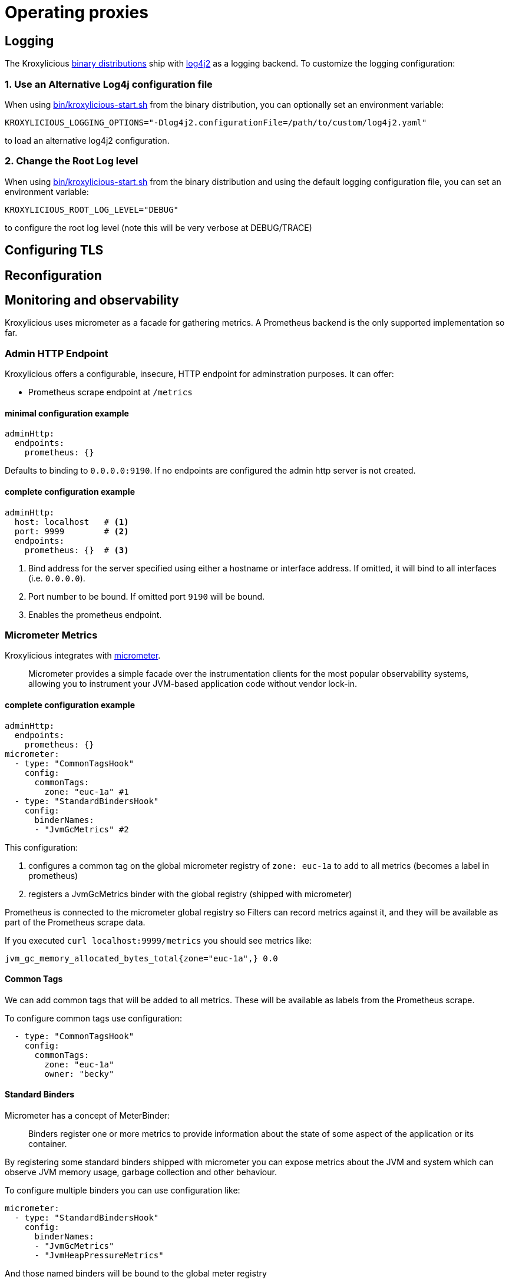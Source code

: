:start-script: https://github.com/kroxylicious/kroxylicious/blob/main/kroxylicious-app/src/assembly/kroxylicious-start.sh
= Operating proxies

== Logging

The Kroxylicious https://github.com/kroxylicious/kroxylicious/releases/latest[binary distributions] ship with https://logging.apache.org/log4j/2.x[log4j2] as a logging backend. To customize the logging configuration:

=== 1. Use an Alternative Log4j configuration file

When using {start-script}[bin/kroxylicious-start.sh] from the binary distribution, you can optionally set an environment variable:

[source,shell]
----
KROXYLICIOUS_LOGGING_OPTIONS="-Dlog4j2.configurationFile=/path/to/custom/log4j2.yaml"
----

to load an alternative log4j2 configuration.

===  2. Change the Root Log level

When using {start-script}[bin/kroxylicious-start.sh] from the binary distribution and using the default logging configuration file, you can set an environment variable:

[source,shell]
----
KROXYLICIOUS_ROOT_LOG_LEVEL="DEBUG"
----

to configure the root log level (note this will be very verbose at DEBUG/TRACE)

== Configuring TLS

== Reconfiguration

== Monitoring and observability

Kroxylicious uses micrometer as a facade for gathering metrics. A Prometheus backend is the only supported implementation so far.

=== Admin HTTP Endpoint

Kroxylicious offers a configurable, insecure, HTTP endpoint for adminstration purposes. It can
offer:

- Prometheus scrape endpoint at `/metrics`

#### minimal configuration example

[source,yaml]
----
adminHttp:
  endpoints:
    prometheus: {}
----
Defaults to binding to `0.0.0.0:9190`. If no endpoints are configured the admin http server
is not created.

#### complete configuration example

[source,yaml]
----
adminHttp:
  host: localhost   # <1>
  port: 9999        # <2>
  endpoints:
    prometheus: {}  # <3>
----

<1> Bind address for the server specified using either a hostname or interface address. If omitted, it will bind to all interfaces
    (i.e. `0.0.0.0`).
<2> Port number to be bound. If omitted port `9190` will be bound.
<3> Enables the prometheus endpoint.

=== Micrometer Metrics

Kroxylicious integrates with https://micrometer.io/docs[micrometer].

> Micrometer provides a simple facade over the instrumentation clients for the most popular observability systems, allowing you to instrument your JVM-based application code without vendor lock-in.

==== complete configuration example

[source,yaml]
----
adminHttp:
  endpoints:
    prometheus: {}
micrometer:
  - type: "CommonTagsHook"
    config:
      commonTags:
        zone: "euc-1a" #1
  - type: "StandardBindersHook"
    config:
      binderNames:
      - "JvmGcMetrics" #2
----
This configuration:

1. configures a common tag on the global micrometer registry of `zone: euc-1a` to add to all metrics (becomes a label in prometheus)
2. registers a JvmGcMetrics binder with the global registry (shipped with micrometer)

Prometheus is connected to the micrometer global registry so Filters can record metrics against
it, and they will be available as part of the Prometheus scrape data.

If you executed `curl localhost:9999/metrics` you should see metrics like:

----
jvm_gc_memory_allocated_bytes_total{zone="euc-1a",} 0.0
----

==== Common Tags

We can add common tags that will be added to all metrics. These will be available as labels
from the Prometheus scrape.

To configure common tags use configuration:

[source,yaml]
----
  - type: "CommonTagsHook"
    config:
      commonTags:
        zone: "euc-1a"
        owner: "becky"
----

==== Standard Binders

Micrometer has a concept of MeterBinder:

> Binders register one or more metrics to provide information about the state of some aspect of the application or its container.

By registering some standard binders shipped with micrometer you can expose metrics
about the JVM and system which can observe JVM memory usage, garbage collection
and other behaviour.

To configure multiple binders you can use configuration like:

[source, yaml]
----
micrometer:
  - type: "StandardBindersHook"
    config:
      binderNames:
      - "JvmGcMetrics"
      - "JvmHeapPressureMetrics"
----

And those named binders will be bound to the global meter registry

.Available Binders
|===
|name |micrometer class
|ClassLoaderMetrics| io.micrometer.core.instrument.binder.jvm.ClassLoaderMetrics
|JvmCompilationMetrics|io.micrometer.core.instrument.binder.jvm.JvmCompilationMetrics
|JvmGcMetrics|io.micrometer.core.instrument.binder.jvm.JvmGcMetrics
|JvmHeapPressureMetrics|io.micrometer.core.instrument.binder.jvm.JvmHeapPressureMetrics
|JvmInfoMetrics|io.micrometer.core.instrument.binder.jvm.JvmInfoMetrics
|JvmMemoryMetrics|io.micrometer.core.instrument.binder.jvm.JvmMemoryMetrics
|JvmThreadMetrics|io.micrometer.core.instrument.binder.jvm.JvmThreadMetrics
|FileDescriptorMetrics|io.micrometer.core.instrument.binder.system.FileDescriptorMetrics
|ProcessorMetrics|io.micrometer.core.instrument.binder.system.ProcessorMetrics
|UptimeMetrics|io.micrometer.core.instrument.binder.system.UptimeMetrics
|===

#### Micrometer Usage from Filters

Filters can use the static methods of https://www.javadoc.io/doc/io.micrometer/micrometer-core/1.10.5/io/micrometer/core/instrument/Metrics.html[Metrics]
to register metrics with the global registry. Or use `Metrics.globalRegistry` to
get a reference to the global registry. Metrics registered this way will be
automatically available through the prometheus scrape endpoint.
